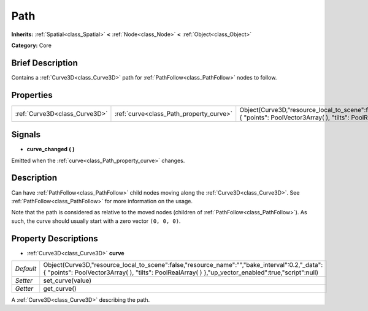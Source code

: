 .. Generated automatically by doc/tools/makerst.py in Godot's source tree.
.. DO NOT EDIT THIS FILE, but the Path.xml source instead.
.. The source is found in doc/classes or modules/<name>/doc_classes.

.. _class_Path:

Path
====

**Inherits:** :ref:`Spatial<class_Spatial>` **<** :ref:`Node<class_Node>` **<** :ref:`Object<class_Object>`

**Category:** Core

Brief Description
-----------------

Contains a :ref:`Curve3D<class_Curve3D>` path for :ref:`PathFollow<class_PathFollow>` nodes to follow.

Properties
----------

+-------------------------------+-----------------------------------------+-------------------------------------------------------------------------------------------------------------------------------------------------------------------------------------------------------+
| :ref:`Curve3D<class_Curve3D>` | :ref:`curve<class_Path_property_curve>` | Object(Curve3D,"resource_local_to_scene":false,"resource_name":"","bake_interval":0.2,"_data":{ "points": PoolVector3Array(  ), "tilts": PoolRealArray(  ) },"up_vector_enabled":true,"script":null)  |
+-------------------------------+-----------------------------------------+-------------------------------------------------------------------------------------------------------------------------------------------------------------------------------------------------------+

Signals
-------

.. _class_Path_signal_curve_changed:

- **curve_changed** **(** **)**

Emitted when the :ref:`curve<class_Path_property_curve>` changes.

Description
-----------

Can have :ref:`PathFollow<class_PathFollow>` child nodes moving along the :ref:`Curve3D<class_Curve3D>`. See :ref:`PathFollow<class_PathFollow>` for more information on the usage.

Note that the path is considered as relative to the moved nodes (children of :ref:`PathFollow<class_PathFollow>`). As such, the curve should usually start with a zero vector ``(0, 0, 0)``.

Property Descriptions
---------------------

.. _class_Path_property_curve:

- :ref:`Curve3D<class_Curve3D>` **curve**

+-----------+-------------------------------------------------------------------------------------------------------------------------------------------------------------------------------------------------------+
| *Default* | Object(Curve3D,"resource_local_to_scene":false,"resource_name":"","bake_interval":0.2,"_data":{ "points": PoolVector3Array(  ), "tilts": PoolRealArray(  ) },"up_vector_enabled":true,"script":null)  |
+-----------+-------------------------------------------------------------------------------------------------------------------------------------------------------------------------------------------------------+
| *Setter*  | set_curve(value)                                                                                                                                                                                      |
+-----------+-------------------------------------------------------------------------------------------------------------------------------------------------------------------------------------------------------+
| *Getter*  | get_curve()                                                                                                                                                                                           |
+-----------+-------------------------------------------------------------------------------------------------------------------------------------------------------------------------------------------------------+

A :ref:`Curve3D<class_Curve3D>` describing the path.

